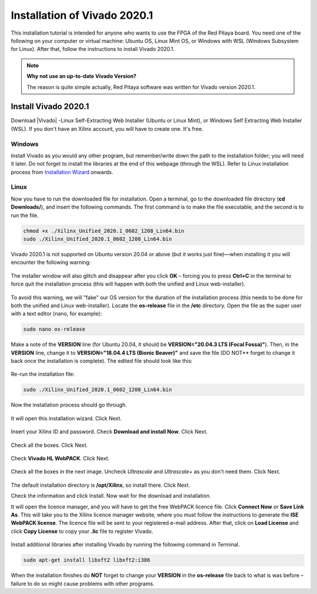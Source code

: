 .. _install_Vivado:

##############################
Installation of Vivado 2020.1
##############################

This installation tutorial is intended for anyone who wants to use the FPGA of the Red Pitaya board. You need one of the following on your computer or virtual machine: Ubuntu OS, Linux Mint OS, or Windows with WSL (Windows Subsystem for Linux). After that, follow the instructions to install Vivado 2020.1.

.. note::

    **Why not use an up-to-date Vivado Version?**

    The reason is quite simple actually, Red Pitaya software was written for Vivado version 2020.1.

**********************
Install Vivado 2020.1
**********************

Download |Vivado| -Linux Self-Extracting Web Installer (Ubuntu or Linux Mint), or Windows Self Extracting Web Installer (WSL). If you don't have an Xilinx account, you will have to create one. It's free. 

.. |Vivado| raw:: html

    <a href="https://www.xilinx.com/support/download/index.html/content/xilinx/en/downloadNav/vivado-design-tools/archive.html" target="_blank">Vivado Design Suite 2020.1 - HLx Editions</a>


.. figure:: ./../img/Screen1.png
    :width: 50%
    :align: center

---------
Windows
---------

Install Vivado as you would any other program, but remember/write down the path to the installation folder; you will need it later. Do not forget to install the libraries at the end of this webpage (through the WSL).
Refer to Linux installation process from `Installation Wizard <install_wizard>`_ onwards.

---------
Linux
---------

Now you have to run the downloaded file for installation. Open a terminal, go to the downloaded file directory (**cd Downloads/**), and insert the following commands. The first command is to make the file executable, and the second is to run the file.

.. code-block:: bash
    
    chmod +x ./Xilinx_Unified_2020.1_0602_1208_Lin64.bin
    sudo ./Xilinx_Unified_2020.1_0602_1208_Lin64.bin

Vivado 2020.1 is not supported on Ubuntu version 20.04 or above (but it works just fine)—when installing it you will encounter the following warning:

.. figure:: ./../img/Warning1.png
    :width: 50%
    :align: center



The installer window will also glitch and disappear after you click **OK** – forcing you to press **Ctrl+C** in the terminal to force quit the installation process (this will happen with both the unified and Linux web-installer).

.. figure:: ./../img/Warning2.png
    :width: 50%
    :align: center



To avoid this warning, we will "fake" our OS version for the duration of the installation process (this needs to be done for both the unified and Linux web-installer). Locate the **os-release** file in the **/etc** directory. Open the file as the super user with a text editor (nano, for example):

.. code-block:: bash

    sudo nano os-release

Make a note of the **VERSION** line (for Ubuntu 20.04, it should be **VERSION="20.04.3 LTS (Focal Fossa)"**). Then, in the **VERSION** line, change it to **VERSION="18.04.4 LTS (Bionic Beaver)"** and save the file (DO NOT** forget to change it back once the installation is complete). The edited file should look like this:

.. figure:: ./../img/Warning3.png
    :width: 50%
    :align: center


Re-run the installation file:

.. code-block:: bash
    
    sudo ./Xilinx_Unified_2020.1_0602_1208_Lin64.bin

Now the installation process should go through.


.. figure:: ./../img/Screen2.png
    :width: 50%
    :align: center


.. _install_wizard:

It will open this installation wizard. Click Next.

.. figure:: ./../img/Screee3.png
    :width: 50%
    :align: center


Insert your Xilinx ID and password. Check **Download and install Now**. Click Next.

.. figure:: ./../img/Screen4.png
    :width: 50%
    :align: center


Check all the boxes. Click Next.

.. figure:: ./../img/Screen5.png
    :width: 50%
    :align: center


Check **Vivado HL WebPACK**. Click Next.

.. figure:: ./../img/Screen6.png
    :width: 50%
    :align: center


Check all the boxes in the next image. Uncheck *Ultrascale* and *Ultrascale+* as you don't need them. Click Next.

.. figure:: ./../img/Screen7.png
    :width: 50%
    :align: center


The default installation directory is **/opt/Xilinx**, so install there. Click Next.

Check the information and click Install. Now wait for the download and installation.

It will open the licence manager, and you will have to get the free WebPACK licence file. Click **Connect Now** or **Save Link As**. This will take you to the Xilinx licence manager website, where you must follow the instructions to generate the **ISE WebPACK license**. The licence file will be sent to your registered e-mail address. After that, click on **Load License** and click **Copy License** to copy your **.lic** file to register Vivado.

.. figure:: ./../img/Screen8.png
    :width: 50%
    :align: center


Install additional libraries after installing Vivado by running the following command in Terminal. 

.. code-block:: bash

    sudo apt-get install libxft2 libxft2:i386

When the installation finishes do **NOT** forget to change your **VERSION** in the **os-release** file back to what is was before – failure to do so might cause problems with other programs.
